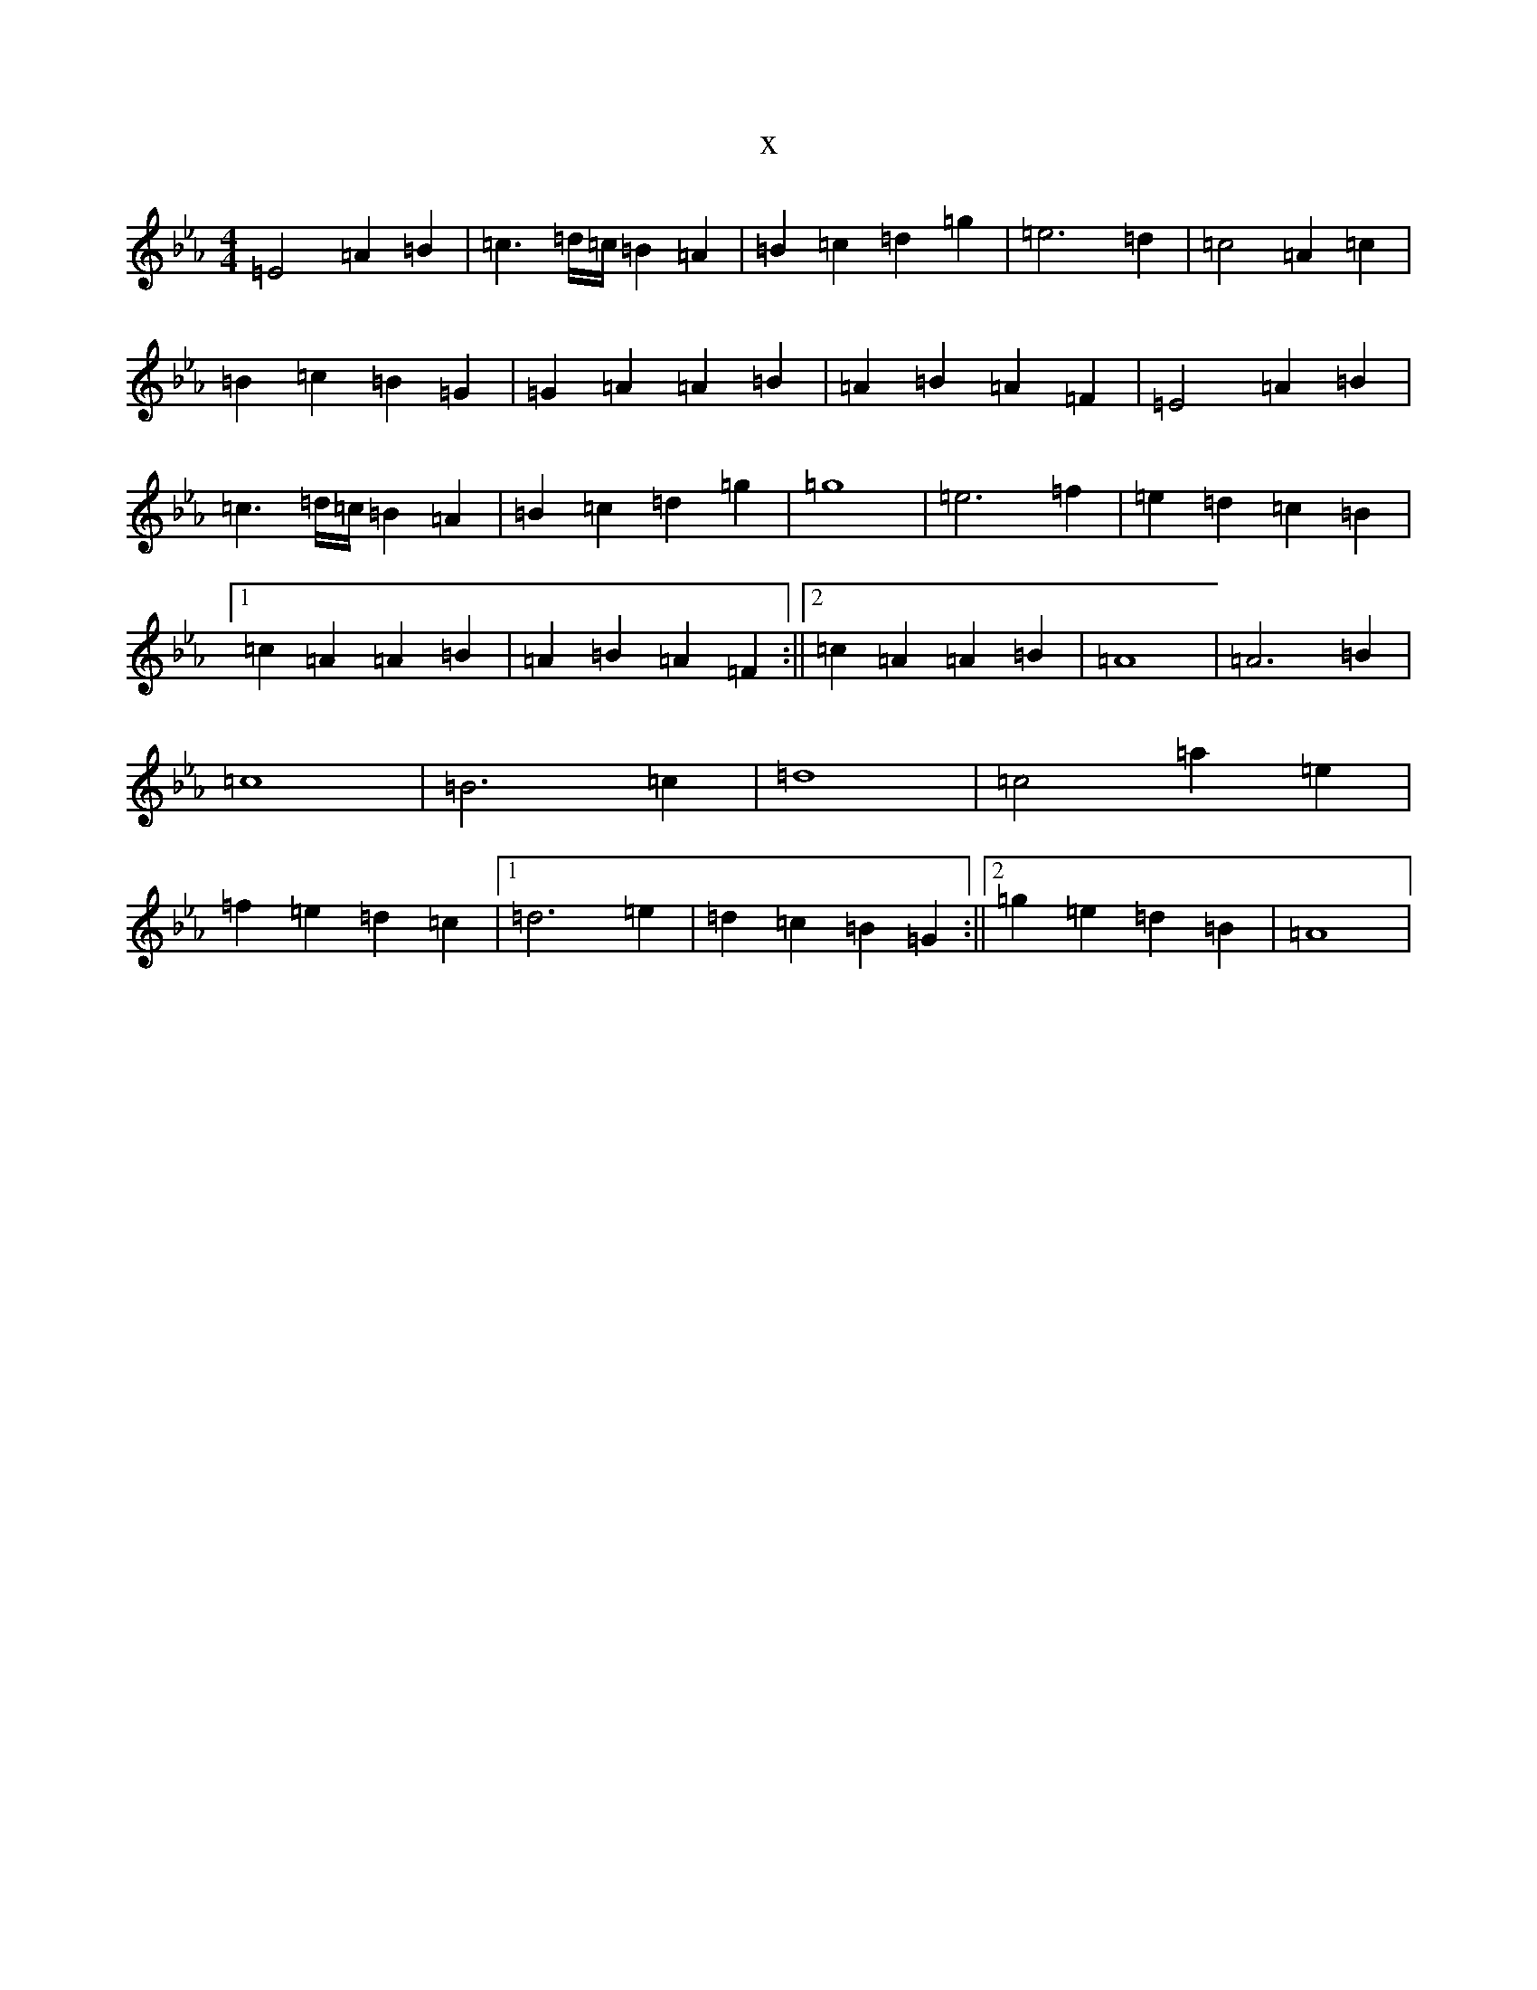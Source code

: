 X:17848
T:x
L:1/8
M:4/4
K: C minor
=E4=A2=B2|=c3=d/2=c/2=B2=A2|=B2=c2=d2=g2|=e6=d2|=c4=A2=c2|=B2=c2=B2=G2|=G2=A2=A2=B2|=A2=B2=A2=F2|=E4=A2=B2|=c3=d/2=c/2=B2=A2|=B2=c2=d2=g2|=g8|=e6=f2|=e2=d2=c2=B2|1=c2=A2=A2=B2|=A2=B2=A2=F2:||2=c2=A2=A2=B2|=A8|=A6=B2|=c8|=B6=c2|=d8|=c4=a2=e2|=f2=e2=d2=c2|1=d6=e2|=d2=c2=B2=G2:||2=g2=e2=d2=B2|=A8|